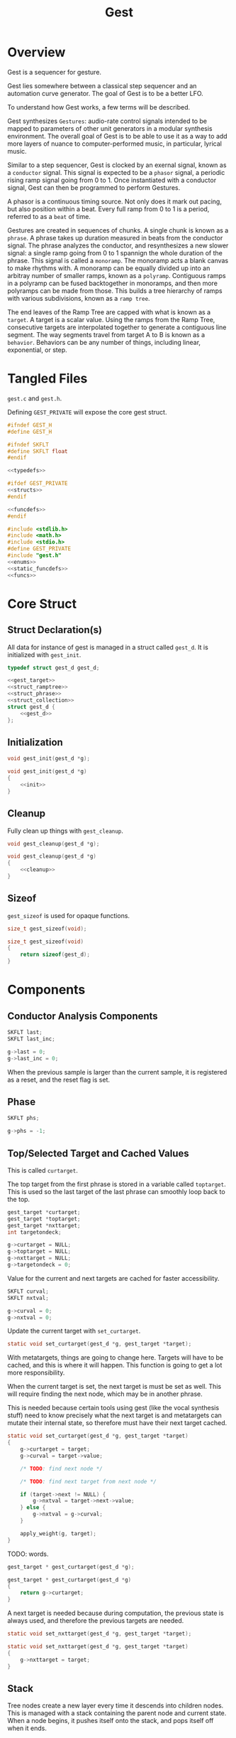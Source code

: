 #+TITLE:Gest
* Overview
Gest is a sequencer for gesture.

Gest lies somewhere between a classical step sequencer and
an automation curve generator. The goal of Gest is to be a
better LFO.

To understand how Gest works, a few terms will be described.

Gest synthesizes =Gestures=: audio-rate control signals
intended to be mapped to parameters of other unit
generators in a modular synthesis environment. The overall
goal of Gest is to be able to use it as a way to add more
layers of nuance to computer-performed music, in
particular, lyrical music.

Similar to a step sequencer, Gest is clocked by an exernal
signal, known as a =conductor= signal. This signal is
expected to be a =phasor= signal, a periodic rising ramp
signal going from 0 to 1. Once instantiated with a
conductor signal, Gest can then be programmed to perform
Gestures.

A phasor is a continuous timing source. Not only does it
mark out pacing, but also position within a beat. Every
full ramp from 0 to 1 is a period, referred to as a =beat=
of time.

Gestures are created in sequences of chunks. A single chunk
is known as a =phrase=. A phrase takes up duration measured
in beats from the conductor signal. The phrase analyzes the
conductor, and resynthesizes a new slower signal: a single
ramp going from 0 to 1 spannign the whole duration of the
phrase. This signal is called a =monoramp=. The monoramp
acts a blank canvas to make rhythms with. A monoramp can be
equally divided up into an arbitray number of smaller
ramps, known as a =polyramp=. Contiguous ramps in a
polyramp can be fused backtogether in monoramps, and then
more polyramps can be made from those. This builds a tree
hierarchy of ramps with various subdivisions, known as a
=ramp tree=.

The end leaves of the Ramp Tree are capped with what is
known as a =target=. A target is a scalar value. Using the
ramps from the Ramp Tree, consecutive targets are
interpolated together to generate a contiguous line
segment. The way segments travel from target A to B is
known as a =behavior=. Behaviors can be any number of
things, including linear, exponential, or step.
* Tangled Files
=gest.c= and =gest.h=.

Defining =GEST_PRIVATE= will expose the core gest struct.

#+NAME: gest.h
#+BEGIN_SRC c :tangle gest.h
#ifndef GEST_H
#define GEST_H

#ifndef SKFLT
#define SKFLT float
#endif

<<typedefs>>

#ifdef GEST_PRIVATE
<<structs>>
#endif

<<funcdefs>>
#endif
#+END_SRC

#+NAME: gest.c
#+BEGIN_SRC c :tangle gest.c
#include <stdlib.h>
#include <math.h>
#include <stdio.h>
#define GEST_PRIVATE
#include "gest.h"
<<enums>>
<<static_funcdefs>>
<<funcs>>
#+END_SRC
* Core Struct
** Struct Declaration(s)
All data for instance of gest is managed in a struct
called =gest_d=. It is initialized with =gest_init=.

#+NAME: typedefs
#+BEGIN_SRC c
typedef struct gest_d gest_d;
#+END_SRC

#+NAME: structs
#+BEGIN_SRC c
<<gest_target>>
<<struct_ramptree>>
<<struct_phrase>>
<<struct_collection>>
struct gest_d {
    <<gest_d>>
};
#+END_SRC
** Initialization
#+NAME: funcdefs
#+BEGIN_SRC c
void gest_init(gest_d *g);
#+END_SRC

#+NAME: funcs
#+BEGIN_SRC c
void gest_init(gest_d *g)
{
    <<init>>
}
#+END_SRC
** Cleanup
Fully clean up things with =gest_cleanup=.

#+NAME: funcdefs
#+BEGIN_SRC c
void gest_cleanup(gest_d *g);
#+END_SRC

#+NAME: funcs
#+BEGIN_SRC c
void gest_cleanup(gest_d *g)
{
    <<cleanup>>
}
#+END_SRC
** Sizeof
=gest_sizeof= is used for opaque functions.

#+NAME: funcdefs
#+BEGIN_SRC c
size_t gest_sizeof(void);
#+END_SRC

#+NAME: funcs
#+BEGIN_SRC c
size_t gest_sizeof(void)
{
    return sizeof(gest_d);
}
#+END_SRC
* Components
** Conductor Analysis Components
#+NAME: gest_d
#+BEGIN_SRC c
SKFLT last;
SKFLT last_inc;
#+END_SRC

#+NAME: init
#+BEGIN_SRC c
g->last = 0;
g->last_inc = 0;
#+END_SRC

When the previous sample is larger
than the current sample, it is registered as a reset, and
the reset flag is set.
** Phase
#+NAME: gest_d
#+BEGIN_SRC c
SKFLT phs;
#+END_SRC

#+NAME: init
#+BEGIN_SRC c
g->phs = -1;
#+END_SRC
** Top/Selected Target and Cached Values
This is called =curtarget=.

The top target from the first phrase is stored
in a variable called =toptarget=. This is used
so the last target of the last phrase can smoothly
loop back to the top.

#+NAME: gest_d
#+BEGIN_SRC c
gest_target *curtarget;
gest_target *toptarget;
gest_target *nxttarget;
int targetondeck;
#+END_SRC

#+NAME: init
#+BEGIN_SRC c
g->curtarget = NULL;
g->toptarget = NULL;
g->nxttarget = NULL;
g->targetondeck = 0;
#+END_SRC

Value for the current and next targets are cached
for faster accessibility.

#+NAME: gest_d
#+BEGIN_SRC c
SKFLT curval;
SKFLT nxtval;
#+END_SRC

#+NAME: init
#+BEGIN_SRC c
g->curval = 0;
g->nxtval = 0;
#+END_SRC

Update the current target with =set_curtarget=.

#+NAME: static_funcdefs
#+BEGIN_SRC c
static void set_curtarget(gest_d *g, gest_target *target);
#+END_SRC

With metatargets, things are going to change here. Targets
will have to be cached, and this is where it will happen.
This function is going to get a lot more responsibility.

When the current target is set, the next target is must be
set as well. This will require finding the next node, which
may be in another phrase.

This is needed because certain tools using gest (like the
vocal synthesis stuff) need to know precisely what the next
target is and metatargets can mutate their internal state,
so therefore must have their next target cached.

#+NAME: funcs
#+BEGIN_SRC c
static void set_curtarget(gest_d *g, gest_target *target)
{
    g->curtarget = target;
    g->curval = target->value;

    /* TODO: find next node */

    /* TODO: find next target from next node */

    if (target->next != NULL) {
        g->nxtval = target->next->value;
    } else {
        g->nxtval = g->curval;
    }

    apply_weight(g, target);
}
#+END_SRC


TODO: words.

#+NAME: funcdefs
#+BEGIN_SRC c
gest_target * gest_curtarget(gest_d *g);
#+END_SRC

#+NAME: funcs
#+BEGIN_SRC c
gest_target * gest_curtarget(gest_d *g)
{
    return g->curtarget;
}
#+END_SRC

A next target is needed because during computation, the
previous state is always used, and therefore
the previous targets are needed.

#+NAME: static_funcdefs
#+BEGIN_SRC c
static void set_nxttarget(gest_d *g, gest_target *target);
#+END_SRC

#+NAME: funcs
#+BEGIN_SRC c
static void set_nxttarget(gest_d *g, gest_target *target)
{
    g->nxttarget = target;
}
#+END_SRC
** Stack
Tree nodes create a new layer every time it descends into
children nodes. This is managed with a stack containing the
parent node and current state. When a node begins, it
pushes itself onto the stack, and pops itself off when it
ends.
** Modifier
The modifier is a value which mainpulates the increment
value calculated from the analyzing the conductor signal.

It is represented as a rational value with a numerator and
denominator, represented as integers.

#+NAME: gest_d
#+BEGIN_SRC c
int num;
int den;
#+END_SRC

#+NAME: init
#+BEGIN_SRC c
g->num = 1;
g->den = 1;
#+END_SRC

Monoramps manipulate
the numerator, increasing the increment value by a factor
and slowing it down. Polyramps manpulate the denominator,
decreasing the increment amount and speeding it up.
** Top/Selected Phrases
Gestures are created in units of phrases, so a few
variable references are stored here.

For starters, the starting phrase is stored in a variable
called =phrase_top=. It is expected that the gesture will
iterate in a (mostly) linear fashion as a linked list.

When populating and computing gest, the currently
selected phrase is stored in a variable called
=phrase_selected=.

#+NAME: gest_d
#+BEGIN_SRC c
gest_phrase *phrase_top;
gest_phrase *phrase_selected;
#+END_SRC

#+NAME: init
#+BEGIN_SRC c
g->phrase_top = NULL;
g->phrase_selected = NULL;
#+END_SRC
** Collection
A local instance of a =gest_collection=, used to allocate
components needed to make gestures.

#+NAME: gest_d
#+BEGIN_SRC c
gest_collection col;
#+END_SRC

#+NAME: init
#+BEGIN_SRC c
collection_init(&g->col);
#+END_SRC

#+NAME: cleanup
#+BEGIN_SRC c
collection_cleanup(&g->col);
#+END_SRC
** Selected Ramp Tree Node
A copy of the currently selected ramp tree node
is stored in a variable called =curnode=.

#+NAME: gest_d
#+BEGIN_SRC c
gest_node *curnode;
#+END_SRC

#+NAME: init
#+BEGIN_SRC c
g->curnode = NULL;
#+END_SRC

select it with =set_curnode=.

#+NAME: static_funcdefs
#+BEGIN_SRC c
static void set_curnode(gest_d *g, gest_node *node);
#+END_SRC

#+NAME: funcs
#+BEGIN_SRC c
static void set_curnode(gest_d *g, gest_node *node)
{
    g->curnode = node;
}
#+END_SRC

The next node is also stored as well. Will be needed moving
forward, in order for things like metatargets to work.

#+NAME: gest_d
#+BEGIN_SRC c
gest_node *nxtnode;
#+END_SRC

#+NAME: init
#+BEGIN_SRC c
g->nxtnode = NULL;
#+END_SRC
** Node Position
Needed for debugging.

#+NAME: gest_d
#+BEGIN_SRC c
int nodepos;
#+END_SRC

#+NAME: init
#+BEGIN_SRC c
g->nodepos = 0;
#+END_SRC
** Global Temporal Inertia and Mass
The global inertia and mass amounts used for
temporal weight.

Targets in Gest can manipulate the external conductor
signal, causing temporal fluctuations. Tempo can be
slowed down or sped up by changing the mass. The
rate at which the changes happen is measured with
inertia.

#+NAME: gest_d
#+BEGIN_SRC c
SKFLT inertia;
SKFLT mass;
#+END_SRC

By default, the mass is set to be regular (0) with
instantaneous inertia (0).

#+NAME: init
#+BEGIN_SRC c
g->inertia = 0;
g->mass = 0;
#+END_SRC

Getters are =gest_mass_get= and =gest_inertia_get=.

#+NAME: funcdefs
#+BEGIN_SRC c
SKFLT gest_mass_get(gest_d *g);
SKFLT gest_inertia_get(gest_d *g);
#+END_SRC

#+NAME: funcs
#+BEGIN_SRC c
SKFLT gest_mass_get(gest_d *g)
{
    return g->mass;
}

SKFLT gest_inertia_get(gest_d *g)
{
    return g->inertia;
}
#+END_SRC
** Position In Time
Used for clock drift compensation.
Measured in beats, and with an accumulator.

#+NAME: gest_d
#+BEGIN_SRC c
int beat;
SKFLT t;
#+END_SRC

#+NAME: init
#+BEGIN_SRC c
g->beat = 0;
g->t = 0;
#+END_SRC
** Please Wait Flag
#+NAME: gest_d
#+BEGIN_SRC c
int please_wait;
#+END_SRC

#+NAME: init
#+BEGIN_SRC c
g->please_wait = 0;
#+END_SRC
** Correction
#+NAME: gest_d
#+BEGIN_SRC c
SKFLT correction;
#+END_SRC

#+NAME: init
#+BEGIN_SRC c
g->correction = 1.0;
#+END_SRC
** User Data
#+NAME: gest_d
#+BEGIN_SRC c
void *ud;
#+END_SRC

#+NAME: init
#+BEGIN_SRC c
g->ud = NULL;
#+END_SRC

#+NAME: funcdefs
#+BEGIN_SRC c
void gest_data_set(gest_d *g, void *ud);
void * gest_data_get(gest_d *g);
#+END_SRC

#+NAME: funcs
#+BEGIN_SRC c
void gest_data_set(gest_d *g, void *ud)
{
    g->ud = ud;
}

void * gest_data_get(gest_d *g)
{
    return g->ud;
}
#+END_SRC
** Previous Output Value
The =prevout= variable caches the output of the
previously computed sample. This is useful for
situations when gest gets paused mid-gesture.

#+NAME: gest_d
#+BEGIN_SRC c
SKFLT prevout;
#+END_SRC

#+NAME: init
#+BEGIN_SRC c
g->prevout = 0;
#+END_SRC
* Core Commands
Some core commands for programming.
** Begin
Begin: begins a phrase. Takes in duration (in beats) as an
argument.

#+NAME: funcdefs
#+BEGIN_SRC c
void gest_begin(gest_d *g, int beats, int div);
#+END_SRC

The begin command creates and initializes a new phrase,
which then gets appended to the last phrase.

The first phrase to get created becomes the beginning
phrase in gest.

#+NAME: funcs
#+BEGIN_SRC c
void gest_begin(gest_d *g, int beats, int div)
{
    gest_phrase *phrase;

    phrase = gest_alloc(g, sizeof(gest_phrase));

    phrase_init(g, phrase, beats, div);

    if (g->phrase_top == NULL) {
        g->phrase_top = phrase;
    }

    if (g->phrase_selected != NULL) {
        g->phrase_selected->next = phrase;
    }

    g->phrase_selected = phrase;
    set_curnode(g, g->phrase_selected->top);
}
#+END_SRC
** End
End: closes out the phrase. If the phrase isn't fully
completed a non-zero value is returned.

#+NAME: funcdefs
#+BEGIN_SRC c
int gest_end(gest_d *g);
#+END_SRC

Error checking is done by examining the top-level polyramp
in the currently selected phrase. A completed phrase will
have every child node capped with a target.

#+NAME: funcs
#+BEGIN_SRC c
int gest_end(gest_d *g)
{
    int count;
    gest_node *top;

    top = g->phrase_selected->top;

    count = node_count(top, NULL);

    if (count != top->modifier) return 1;

    return 0;
}
#+END_SRC
** Polyramp
Polyramp: Takes the current ramp, and divides it up into N
beats.

#+NAME: funcdefs
#+BEGIN_SRC c
int gest_polyramp(gest_d *g, int div);
#+END_SRC

When a new polyramp node is made, it's node becomes
the actively selected node to be populated. If something
goes wrong, an non-zero error value is returned/

#+NAME: funcs
#+BEGIN_SRC c
int gest_polyramp(gest_d *g, int div)
{
    gest_node *n;

    n = mkpolyramp(g, g->curnode, div);

    if (n == NULL) {
        return 1;
    }

    set_curnode(g, n);

    return 0;
}
#+END_SRC
** Monoramp
Monoramp: Produces a monoramp that takes up N beats.

#+NAME: funcdefs
#+BEGIN_SRC c
int gest_monoramp(gest_d *g, int nbeats);
#+END_SRC

#+NAME: funcs
#+BEGIN_SRC c
int gest_monoramp(gest_d *g, int nbeats)
{
    gest_node *n;

    n = mkmonoramp(g, g->curnode, nbeats);

    if (n == NULL) {
        return 1;
    }

    set_curnode(g, n);

    return 0;
}
#+END_SRC
** Addtarget (maybe call this cap?)
Target: Caps the current ramp with a scalar target, as a
floating point value. uses linear behavior by default.

#+NAME: funcdefs
#+BEGIN_SRC c
int gest_addtarget(gest_d *g, SKFLT val);
#+END_SRC

#+NAME: funcs
#+BEGIN_SRC c
int gest_addtarget(gest_d *g, SKFLT val)
{
    gest_target *t;

    t = mktarget(g);

    if (t == NULL) {
        return 1;
    }

    if (g->toptarget == NULL) {
        g->toptarget = t;
    }

    if (g->curtarget != NULL) {
        g->curtarget->next = t;
    }

    g->curtarget = t;
    t->value = val;
    gest_behavior_linear(g);

    return 0;
}
#+END_SRC
** Finish
The finish command =gest_finish= completes population
and initializes gest to start at the top.

#+NAME: funcdefs
#+BEGIN_SRC c
void gest_finish(gest_d *g);
#+END_SRC

#+NAME: funcs
#+BEGIN_SRC c
void gest_finish(gest_d *g)
{
    gest_node *top;

    g->den = 1;
    g->num = 1;

    g->phrase_selected = g->phrase_top;

    top = dive_to_target(g, g->phrase_top->top);

    set_curnode(g, top);
    set_curtarget(g, node_target(top));
}
#+END_SRC
** Loopit
The command =gest_loopit= will loop the current phrase back
to the beginning phrase.

#+NAME: funcdefs
#+BEGIN_SRC c
void gest_loopit(gest_d *g);
#+END_SRC

#+NAME: funcs
#+BEGIN_SRC c
void gest_loopit(gest_d *g)
{
    g->curtarget->next = g->toptarget;
    g->phrase_selected->next = g->phrase_top;
}
#+END_SRC
* Behavior Commands
Behaviors are the means by which one target gets to thep
next target.
** Linear
Linear: converts the last target to use linear behavior.

#+NAME: funcdefs
#+BEGIN_SRC c
void gest_behavior_linear(gest_d *g);
#+END_SRC

#+NAME: funcs
#+BEGIN_SRC c
static SKFLT linear(gest_d *g, SKFLT a, void *ud)
{
    return a;
}

void gest_behavior_linear(gest_d *g)
{
    g->curtarget->tick = linear;
}
#+END_SRC
** Step
Step: converts the last target to be a step (no line, just
the value).

#+NAME: funcdefs
#+BEGIN_SRC c
void gest_behavior_step(gest_d *g);
#+END_SRC

#+NAME: funcs
#+BEGIN_SRC c
static SKFLT step(gest_d *g, SKFLT a, void *ud)
{
    return 0;
}

void gest_behavior_step(gest_d *g)
{
    g->curtarget->tick = step;
}
#+END_SRC
** Gliss
=Gliss= is a behavior intended
gestures that are pitches mimicking glissando.
It works by cutting the incoming ramp in half. The
first half is 0, and the second half gets
normalized to be 0-1 with a cubic slope. This
then gets interpolated between the x and y target
values.
*** Regular Gliss
#+NAME: funcdefs
#+BEGIN_SRC c
void gest_behavior_gliss(gest_d *g);
#+END_SRC

#+NAME: funcs
#+BEGIN_SRC c
static SKFLT gliss(gest_d *g, SKFLT a, void *ud)
{
    if (a < 0.5) {
        a = 0;
    } else {
        a -= 0.5;
        if (a < 0) a = 0;
        a *= 2;
        a = a * a * a;
    }

    return a;
}

void gest_behavior_gliss(gest_d *g)
{
    g->curtarget->tick = gliss;
}
#+END_SRC
*** Small Gliss
=smallgliss= does this, but smaller scale. Best for
instruments that want the minimal amount of smoothing
done to preserve a step-sequenced sound.

#+NAME: funcdefs
#+BEGIN_SRC c
void gest_behavior_smallgliss(gest_d *g);
#+END_SRC

#+NAME: funcs
#+BEGIN_SRC c
static SKFLT smallgliss(gest_d *g, SKFLT a, void *ud)
{
    if (a < 0.97) {
        a = 0;
    } else {
        a -= 0.97;
        if (a < 0) a = 0;
        a /= 0.03;
        a = a * a * a;
    }
    return a;
}

void gest_behavior_smallgliss(gest_d *g)
{
    g->curtarget->tick = smallgliss;
}
#+END_SRC
*** Medium Gliss
Ideally tuned for voice.

#+NAME: funcdefs
#+BEGIN_SRC c
void gest_behavior_mediumgliss(gest_d *g);
#+END_SRC

#+NAME: funcs
#+BEGIN_SRC c
static SKFLT mediumgliss(gest_d *g, SKFLT a, void *ud)
{
    if (a < 0.75) {
        a = 0;
    } else {
        a -= 0.75;
        if (a < 0) a = 0;
        a /= 0.25;
        a = a * a * a;
    }
    return a;
}

void gest_behavior_mediumgliss(gest_d *g)
{
    g->curtarget->tick = mediumgliss;
}
#+END_SRC
** Exponential
Exponential: converts the last target to use exponential
behavior with slope =slope=.

#+NAME: funcdefs
#+BEGIN_SRC c
void gest_behavior_exponential(gest_d *g, SKFLT slope);
#+END_SRC

#+NAME: funcdefs
#+BEGIN_SRC c
void gest_behavior_step(gest_d *g);
#+END_SRC

#+NAME: funcs
#+BEGIN_SRC c
static SKFLT exponential(gest_d *g, SKFLT a, void *ud)
{
    SKFLT *s;

    s = ud;

    return (1.0 - exp(a * (*s))) / (1 - exp(*s));
}

void gest_behavior_exponential(gest_d *g, SKFLT slope)
{
    SKFLT *s;
    g->curtarget->tick = exponential;
    g->curtarget->aux = gest_alloc(g, sizeof(SKFLT));
    s = (SKFLT *)g->curtarget->aux;
    *s = slope;
}
#+END_SRC
** Bezier
Applies a quadratic Bezier line segment between to two
targets. Bezier takes in two control values that are
control targets.

#+NAME: funcdefs
#+BEGIN_SRC c
void gest_behavior_bezier(gest_d *g, SKFLT cx, SKFLT cy);
#+END_SRC

Explanation for how this works is already done in
the sndkit Bezier algorithm where this is
code is based, so it's worth checking
that out for the mathematical derivation.

#+NAME: funcs
#+BEGIN_SRC c
struct bezier_data {
    SKFLT cx;
    SKFLT cy;
};

/* https://pbat.ch/sndkit/bezier/ */

static SKFLT quadratic_equation(SKFLT a, SKFLT b, SKFLT c)
{
    SKFLT det; /* determinant */

    det = b*b - 4*a*c;

    if (det >= 0) {
        return ((-b + sqrt(det))/(2.0*a));
    } else {
        return 0;
    }
}

static SKFLT find_t(SKFLT x0, SKFLT x1, SKFLT x2, SKFLT x)
{
    SKFLT a, b, c;

    a = (x0 - 2.0 * x1 + x2);
    b = 2.0 * (-x0 + x1);
    c = x0 - x;

    if (a) {
        return quadratic_equation(a, b, c);
    } else {
        return (x - x0) / b;
    }
}

static SKFLT bezier_curve(SKFLT xpos, SKFLT cx, SKFLT cy)
{
    SKFLT x[3];
    SKFLT y[3];
    SKFLT t;
    SKFLT val;

    x[0] = 0;
    x[1] = cx;
    x[2] = 1;

    y[0] = 0;
    y[1] = cy;
    y[2] = 1;

    t = find_t(x[0], x[1], x[2], xpos);

    val = (1.0-t)*(1.0-t)*y[0] + 2.0*(1 - t)*t*y[1] + t*t*y[2];
    return val;
}

static SKFLT bezier(gest_d *g, SKFLT a, void *ud)
{

    struct bezier_data *bd;
    bd = ud;
    return bezier_curve(a, bd->cx, bd->cy);
}

void gest_behavior_bezier(gest_d *g, SKFLT cx, SKFLT cy)
{
    struct bezier_data *bd;
    g->curtarget->tick = bezier;
    g->curtarget->aux = gest_alloc(g, sizeof(struct bezier_data));
    bd = (struct bezier_data *)g->curtarget->aux;
    bd->cx = cx;
    bd->cy = cy;
}
#+END_SRC
* Temporal Weight Commands
** mass
=gest_mass= the global mass to an absolute value.
Should be in range -120 to 120. 120 is a number chosen
for it's divisibility properties.

#+NAME: funcdefs
#+BEGIN_SRC c
void gest_mass(gest_d *g, SKFLT mass);
#+END_SRC

#+NAME: funcs
#+BEGIN_SRC c
void gest_mass(gest_d *g, SKFLT mass)
{
    gest_target *t;

    t = g->curtarget;

    t->mass = mass;
    t->mass_mode = WEIGHT_ABSOLUTE;
}
#+END_SRC
** inertia
=gest_inertia= sets the inertia to be a absolute value.

#+NAME: funcdefs
#+BEGIN_SRC c
void gest_inertia(gest_d *g, SKFLT inertia);
#+END_SRC

#+NAME: funcs
#+BEGIN_SRC c
void gest_inertia(gest_d *g, SKFLT inertia)
{
    gest_target *t;

    t = g->curtarget;

    t->inertia = inertia;
    t->inertia_mode = WEIGHT_ABSOLUTE;
}
#+END_SRC
** TODO shrink/grow
=gest_shrink= and =gest_grow= cause the mass to shrink
and grow by a percentage value.
** TODO speedup/slowdown
=gest_speedup= and =gest_slowdown= cause the inertia
to grow or shrink by a certain amount.
* Phrases
A gesture is built of out of chunks known as as a =phrase=.
Phrases convert an incoming conductor signal into a single
monoramp, and then divide that monoramp into a polyramp.
** Struct Declaration
#+NAME: typedefs
#+BEGIN_SRC c
typedef struct gest_phrase gest_phrase;
#+END_SRC

#+NAME: struct_phrase
#+BEGIN_SRC c
struct gest_phrase {
    gest_node *top;
    SKFLT mod;
    int beats;
    gest_phrase *next;
};
#+END_SRC

The phrase forms the top of a Ramp Tree that gets populated.

When a phrase is over, it points to the next phrase. If
there is no phrase, it loops back to itself.
** Initialization
A phrase gets initialized with =phrase_init=. The duration
of the phrase, measured in beats, is supplied.

#+NAME: static_funcdefs
#+BEGIN_SRC c
static void phrase_init(gest_d *g,
                        gest_phrase *phrase,
                        int beats,
                        int div);
#+END_SRC

#+NAME: funcs
#+BEGIN_SRC c
static void phrase_init(gest_d *g,
                        gest_phrase *phrase,
                        int beats,
                        int div)
{
    phrase->mod = 1.0 / beats;
    phrase->beats = beats;
    phrase->next = NULL;
    phrase->top = mkpolyramp(g, NULL, div);
}
#+END_SRC
* Ramp Tree
** The Ramp Tree Struct
*** Declaration
#+NAME: typedefs
#+BEGIN_SRC c
typedef struct gest_node gest_node;
#+END_SRC

#+NAME: struct_ramptree
#+BEGIN_SRC c
struct gest_node {
    <<gest_node>>
};
#+END_SRC

The Ramp Tree is a hierarchical tree data structure.
Nodes on the tree are contained in a struct known as
a =gest_node=. It is initialized with =gest_node_init=.

#+NAME: static_funcdefs
#+BEGIN_SRC c
static void gest_node_init(gest_node *n);
#+END_SRC

#+NAME: funcs
#+BEGIN_SRC c
static void gest_node_init(gest_node *n)
{
    <<gest_node_init>>
}
#+END_SRC
*** Node Type (type)
The node =type= indicates whether or not is a =polyramp= or
a =monoramp=. By default, it is a null node.

#+NAME: gest_node
#+BEGIN_SRC c
int type;
#+END_SRC

#+NAME: gest_node_init
#+BEGIN_SRC c
n->type = NODE_NOTHING;
#+END_SRC

#+NAME: enums
#+BEGIN_SRC c
enum  {
    NODE_NOTHING,
    NODE_POLYRAMP,
    NODE_MONORAMP
};
#+END_SRC
*** Modifier (modifier)
The =modifier= is a integer amount used to rescale the
incoming ramp signal.

#+NAME: gest_node
#+BEGIN_SRC c
int modifier;
#+END_SRC

#+NAME: gest_node_init
#+BEGIN_SRC c
n->modifier = NODE_NOTHING;
#+END_SRC
*** Number of Children (nchildren)
The number of children a node has is stored by a variable
=nchildren=. The children nodes are stored in =children=
as a linked list, using the =next= entry.

#+NAME: gest_node
#+BEGIN_SRC c
int nchildren;
#+END_SRC

#+NAME: gest_node_init
#+BEGIN_SRC c
n->nchildren = 0;
#+END_SRC
*** Children Nodes
The actual children of a particular node is contained
in a linked list (using the node itself as an entry point).
The node only stores the head of the list.

#+NAME: gest_node
#+BEGIN_SRC c
gest_node *children;
#+END_SRC

#+NAME: gest_node_init
#+BEGIN_SRC c
n->children = NULL;
#+END_SRC
*** Node Target Value (target)
Every node can carry a =target=, though only leaves of
the tree can have targets. This value is otherwise left
empty.

#+NAME: gest_node
#+BEGIN_SRC c
gest_target *target;
#+END_SRC

#+NAME: gest_node_init
#+BEGIN_SRC c
n->target = NULL;
#+END_SRC
*** Next Node in List (next)
Contiguous nodes that are children to a parent node are
linked together in a linked list, with each node
pointing to the next with a variable called =next=.

#+NAME: gest_node
#+BEGIN_SRC c
gest_node *next;
#+END_SRC

#+NAME: gest_node_init
#+BEGIN_SRC c
n->next = NULL;
#+END_SRC
*** Parent Node (parent)
A pointer to the parent node is a way for nodes
to keep track of position while traversing or
populating the tree.

#+NAME: gest_node
#+BEGIN_SRC c
gest_node *parent;
#+END_SRC

#+NAME: gest_node_init
#+BEGIN_SRC c
n->parent = NULL;
#+END_SRC
*** Node ID
used for debugging.
#+NAME: gest_node
#+BEGIN_SRC c
int id;
#+END_SRC

#+NAME: gest_node_init
#+BEGIN_SRC c
n->id = -1;
#+END_SRC
** Global Modifier Manipulation
The Ramp Tree manipulates the
underlying rephasor signal by manipulating the incrementor
value through multiplication or division.

Iteration through a node works slightly differently
depending on if it is a monoramp or a polyramp. A monoramp
keeps track of time from the input signal before finishing.
A polyramp keeps track of time using it's own synthesized
signal. Polyramps iterate through their children nodes,
which can recrusively call more monoramps and polyramps.

Every sample, the Tree Ramp moves forward in time and
computes a value. This value is fed into the current target
callback.

Nodes in the ramptree count. So, I guess some kind of
counter? We will use a counter and a limit, that way the
node can be reset multiple times. Every node updates it's
counter when it detects a reset.
** Populating a tree with nodes
The general concept populating a tree is that nodes are
created, then more nodes are created that become children
of the previous nodes. Population of a tree works from left
to right.

Creating a node is not only allocating a node, but also
appending it to be a child of the parent node. This
means all nodes need to have their parent present.

Linking the new node to the parent node is a matter of
appending to the end of the =children= list.
*** Creating a new polyramp node
A polyramp node is a node that takes one monoramp and
subdivides it into a fixed number of ramps. Each of
those ramps can be a potential child node.

#+NAME: static_funcdefs
#+BEGIN_SRC c
static gest_node * mkpolyramp(gest_d *g,
                              gest_node *parent,
                              int div);
#+END_SRC

The new node is linked to the parent node by appending it
to the end of the child list. Before this happens, a quick
check is done to make sure the parent node isn't already
full.

#+NAME: funcs
#+BEGIN_SRC c
static gest_node * mkpolyramp(gest_d *g,
                              gest_node *parent,
                              int div)
{
    gest_node *n, *last;
    int total;

    /* check to see if parent node is full */

    total = 0;
    last = NULL;

    if (parent != NULL) {
        total = node_count(parent, &last);
        if (total >= parent->modifier) {
            return NULL;
        }
    }

    n = gest_alloc(g, sizeof(gest_node));
    gest_node_init(n);
    n->type = NODE_POLYRAMP;
    n->modifier = div;
    n->parent = parent;
    n->id = g->nodepos;
    g->nodepos++;

    if (parent != NULL) {
        append_node(parent, n, last);
    }

    if (parent == NULL) {
        n->parent = n;
    }

    return n;
}
#+END_SRC
*** Creating a new monoramp node
A monoramp node takes a contiguous set of children from
a polyramp node and merges them together into one ramp.
A monoramp can have only one potential child node.

The monoramp takes in the number of input ramp periods
it will span. It will verify there is enough room in the
parent node before creating.

#+NAME: static_funcdefs
#+BEGIN_SRC c
static gest_node * mkmonoramp(gest_d *g,
                              gest_node *parent,
                              int ninputs);
#+END_SRC

Similar to =mkpolyramp=, the parent node is checked for
room.

#+NAME: funcs
#+BEGIN_SRC c
static gest_node * mkmonoramp(gest_d *g,
                              gest_node *parent,
                              int ninputs)
{
    gest_node *n, *last;
    int total;

    last = NULL;

    if (parent != NULL) {
        total = node_count(parent, &last);
        total += ninputs;
        if (total > parent->modifier) return NULL;
    }

    n = gest_alloc(g, sizeof(gest_node));
    gest_node_init(n);
    n->type = NODE_MONORAMP;
    n->modifier = ninputs;
    n->parent = parent;
    n->id = g->nodepos;
    g->nodepos++;

    if (parent != NULL) {
        append_node(parent, n, last);
    }

    return n;
}
#+END_SRC
** Some Ramp Tree Functions
*** Node Count
=node_count= counts the number of children in a node.

#+NAME: static_funcdefs
#+BEGIN_SRC c
static int node_count(gest_node *node, gest_node **last);
#+END_SRC

#+NAME: funcs
#+BEGIN_SRC c
static int node_count(gest_node *node, gest_node **last)
{
    int total;
    int i;
    gest_node *child;

    total = 0;

    if (node == NULL) {
        return -1;
    }

    child = node->children;

    for (i = 0; i < node->nchildren; i++) {
        if (child->type == NODE_MONORAMP) {
            /* monoramps eat up M ramps */
            total += child->modifier;
        } else if (child->type == NODE_POLYRAMP) {
            /* polyramps always occupy one ramp */
            total++;
        }

        if (last != NULL && i == node->nchildren - 1) {
            *last = child;
        }

        child = child->next;
    }

    return total;
}
#+END_SRC
*** Append Node to Parent
Append a node to a parent node with =append_node=.

#+NAME: static_funcdefs
#+BEGIN_SRC c
static void append_node(gest_node *parent,
                        gest_node *node,
                        gest_node *last);
#+END_SRC

#+NAME: funcs
#+BEGIN_SRC c
static void append_node(gest_node *parent,
                        gest_node *node,
                        gest_node *last)
{
    if (last == NULL) {
        parent->children = node;
    } else {
        last->next = node;
    }

    parent->nchildren++;
}
#+END_SRC
*** Dive To Target
Dive into node tree until next target is found.

#+NAME: static_funcdefs
#+BEGIN_SRC c
static gest_node * dive_to_target(gest_d *g,
                                  gest_node *node);
#+END_SRC

A special edge case is handled when target node is
a monoramp with a modifier greater than 1. It will
be explicitely applied before being returned.
The correspdoning reverting happens in =mktarget=
before the next target is set.

#+NAME: funcs
#+BEGIN_SRC c
static gest_node * dive_to_target(gest_d *g,
                                  gest_node *node)
{
    if (node->target != NULL) {
        apply_modifier(g, node);
        return node;
    }


    while (node->target == NULL) {
        apply_modifier(g, node);

        /* go to left-most child */
        node = node->children;
        if (node == NULL) break;
    }

    if (node->type == NODE_MONORAMP && node->modifier > 1) {
        apply_modifier(g, node);
    }

    return node;
}
#+END_SRC
*** Revert/Apply Modifiers
#+NAME: static_funcdefs
#+BEGIN_SRC c
static void revert_modifier(gest_d *g, gest_node *node);
static void apply_modifier(gest_d *g, gest_node *node);
#+END_SRC

#+NAME: funcs
#+BEGIN_SRC c
static void revert_modifier(gest_d *g, gest_node *node)
{
    if (node->type == NODE_POLYRAMP) {
        g->num /= node->modifier;
    } else if (node->type == NODE_MONORAMP) {
        g->den /= node->modifier;
    }
}
#+END_SRC

#+NAME: funcs
#+BEGIN_SRC c
static void apply_modifier(gest_d *g, gest_node *node)
{
    if (node->type == NODE_POLYRAMP) {
        g->num *= node->modifier;
    } else if (node->type == NODE_MONORAMP) {
        g->den *= node->modifier;
    }
}
#+END_SRC
** Target Getter
The function =node_target= is used to get
the target associated with a node. This layer
of abstraction is needed for metatargets.

#+NAME: static_funcdefs
#+BEGIN_SRC c
static gest_target *node_target(gest_node *node);
#+END_SRC

#+NAME: funcs
#+BEGIN_SRC c
static gest_target *node_target(gest_node *node)
{
    gest_target *t;

    t = node->target;

    if (node->target != NULL && node->target->get != NULL) {
        t = node->target->get(node, node->target);
    }

    return t;
}
#+END_SRC
* Stepping Through The Ramp Tree
A big part of gest involves stepping through a ramp tree.
A ramp tree produces a set of normalized ramp values
from 0 to 1, whose period lengths are proportional
to the external conductor signal. These values
can then be used to interpolate between targets.

The ramp tree value is computed with =ramptree_step=.

#+NAME: static_funcdefs
#+BEGIN_SRC c
static SKFLT ramptree_step(gest_d *g, SKFLT inc, int reset);
#+END_SRC

#+NAME: funcs
#+BEGIN_SRC c
static SKFLT ramptree_step(gest_d *g, SKFLT inc, int reset)
{
    SKFLT out;
    SKFLT phs;

    out = 0;

    phs = g->phs;

    if (g->phrase_selected == NULL) return phs;

    <<beat_checkin>>

    inc *= g->phrase_selected->mod * g->correction;

    <<set_the_output>>
    <<update_targets>>
    <<update_phase>>
    <<check_and_update>>

    g->phs = phs;
    g->t += inc;

    return out;
}
#+END_SRC
** Beat Check-in
In order to combat clock drift, a phrase "checks in" every
time conductor signal resets, which is an indicator of the
new beat. Every time a new beat occurs, the status of the
phrase is figured out, and handled accordingly.

Clock drift naturally occurs within Gest because it
resynthesizes a new timing signal based on the external
conductor signal. Left unchecked, Gestures will eventually
fall out of time with the conductor due to the fact that
they are marching to the beat of their own drum.

The coarse way that clock drift is managed is by keeping
drift localized within the phrase. A phrase is allocated
to be a fixed number of beats. When the conductor goes
on to the next beat, the current phrase, wherever it may
be in its performance, is discarded, and the clock drift
debt is reset.

Gestures are a game of constant imprecision. Their timing
can either be late or early, but never quite on time.
Early gestures occur when a
phrase finishes before the conductor. When this happens, it
is told to wait, returning 1 until the first downbeat of the
next phrase. Late
phrases don't quite make it to the end of their gesture.
When this happens, the phrase bails and jumps to the next
one. The hope is that they are close enough to prevent an
audible glitch.

During the check-in, the ideal position, obtained from
the beat counter and known as the =goal=,
can be compared with the actual position =t=. These two
values can be used to create a course correction factor,
which allows the gesture to slow down or speed up to more
closely match the conductor signal.

#+NAME: beat_checkin
#+BEGIN_SRC c
if (reset) {
    int limit;
    SKFLT goal;

    limit = g->phrase_selected->beats;
    g->beat++;
    goal = (SKFLT) g->beat / limit;

    if (g->t > 0) g->correction = goal / g->t;

    if (g->beat >= limit) {
        gest_node *next;

        g->phrase_selected = g->phrase_selected->next;

        g->beat = 0;
        g->t = 0;
        g->phs = 0;
        g->please_wait = 0;
        g->correction = 1.0;

        if (g->phrase_selected == NULL) {
            return phs;
        }

        next = g->phrase_selected->top;
        /* reset modifier */
        g->num = 1;
        g->den = 1;
        next = dive_to_target(g, next);
        set_nxttarget(g, node_target(next));
        g->targetondeck = 1;
        set_curnode(g, next);
        return phs;
    }
} else if (g->please_wait) {
    return 1.0;
}
#+END_SRC
** Setting the Output
The point of this function is to update the overall state of
the ramp trees in gest and return a corresponding ramp
value.

The returned value is the computation done on the previous
call to =ramptree_step=.

#+NAME: set_the_output
#+BEGIN_SRC c
out = g->phs;
#+END_SRC
** Updating Targets
If any targets were slotted to be updated in the previous
call, update them now, then clear the flag.

#+NAME: update_targets
#+BEGIN_SRC c
if (g->targetondeck) {
    g->targetondeck = 0;
    set_curtarget(g, g->nxttarget);
    g->nxttarget = NULL;
}
#+END_SRC
** Updating the phase using modifier and friends
To begin, the modifier amount is calculated.

The modifier and increment amount are used together to
update the existing phase.

#+NAME: update_phase
#+BEGIN_SRC c
{
SKFLT i;
i = inc * ((SKFLT)g->num / g->den);
phs += i;
}
#+END_SRC

The phase is then checked to see if it has exceeded 1.
If it has, a change in nodes is required.

#+NAME: check_and_update
#+BEGIN_SRC c
if (phs > 1.0) {
    <<find_next_node>>
    <<wraparound>>
}
#+END_SRC
** Finding the Next Node
When the ramp reaches the end, it is time to find the next
node with a target. It does this by traversing the Ramp
Tree based on the position the current node is in.

Traversal starts large and gets smaller.

To begin, check and see if the next node happens to be in
the next phrase. That would mean the currently selected
node is the right-most node (no nodes after it)
in the top of the tree. If this is true, it is time to
*wait* for the next phrase on the next down beat. If the
next phrase is being found here, it has arrived a tad too
early (which is actually better than being a
tad too late, as it turns out. It's one or the other here).

If it's not the top of the tree, there is a general check
to see if the current node is the right-most node relative
to the position in the tree. If so, the node reverts the
global modification it did, and goes up one level to the
parent node to check the next node there.

Finally, the next node is found, and the program recursively
dives into it to find the next target, applying modifiers
along the way. Before that happens, the current node *may*
need to revert the global modifier if it is a monoramp
with a modifier greater than 1.

If the next node happens to be a monoramp with a modifier
greater than 1, it will also apply modifications. But should
be handled inside of =dive_to_target=. If the node is already
a target with a monoramp >1, this gets applied here as a
special exception.

---

Things are going to change here! Moving forward, Gest will
already have found the next phrase and next target by the
time it has reached here. Instead what will happen is
that gest will get a signal (targetondeck) to swap to the
next target, and the next node on deck will be updated to
be the current node.

This may also turn into a function, rather than a block
inside another function.

#+NAME: static_funcdefs
#+BEGIN_SRC c
static gest_node* find_next_node(gest_d *g, gest_node *top);
#+END_SRC

The function =find_next_node= will search for the next
node in the ramp tree, manipulating global state as it
searches.

The =top= is typically the currently selected node.

#+NAME: funcs
#+BEGIN_SRC c
static gest_node* find_next_node(gest_d *g, gest_node *top)
{
    gest_node *next;
    gest_node *last_reverted;

    next = NULL;
    last_reverted = NULL;
    while (next == NULL) {
        if (top == g->phrase_selected->top) {
            /* are we at the end */
            /* if so, go to next phrase */
            if (top->next == NULL) {
                /* wait for the downbeat of the next phrase */
                g->please_wait = 1;
                break;
            } else {
                /* go to next child in top polyramp node */
                next = top->next;

                if (next->target == NULL) {
                    next = dive_to_target(g, next);
                }
            }
        } else if (top->next == NULL) {
            revert_modifier(g, top->parent);
            last_reverted = top->parent;
            top = top->parent;
        } else {
            next = top->next;

            /* if top is a monoramp >1, revert it */

            if (top != last_reverted) {
                if (top->type == NODE_MONORAMP && top->modifier > 1) {
                    /* revert the monoramp */
                    revert_modifier(g, top);
                }
            }

            /* dive_to_target applies modifiers */
            /* continguous nodes on the same level don't have these */
            if (next->target == NULL) {
                next = dive_to_target(g, next);
            } else if (next->type == NODE_MONORAMP && next->modifier > 1) {
                /* next node is on same level but is monoramp */
                apply_modifier(g, next);
            }

        }
    }

    return next;
}
#+END_SRC

#+NAME: find_next_node
#+BEGIN_SRC c
#if 0
gest_node *next;
gest_node *top;
gest_node *last_reverted;

next = NULL;
last_reverted = NULL;

/* maybe there needs to be a curchild? */
/* or, maybe the top gets derived from the parent node */
top = g->curnode;
while (next == NULL) {
    if (top == g->phrase_selected->top) {
        /* are we at the end */
        /* if so, go to next phrase */
        if (top->next == NULL) {
            /* wait for the downbeat of the next phrase */
            g->please_wait = 1;
            break;
        } else {
            /* go to next child in top polyramp node */
            next = top->next;

            if (next->target == NULL) {
                next = dive_to_target(g, next);
            }

            g->nxtnode = next;
            set_nxttarget(g, node_target(next));
            g->targetondeck = 1;
        }
    } else if (top->next == NULL) {
        revert_modifier(g, top->parent);
        last_reverted = top->parent;
        top = top->parent;
    } else {
        next = top->next;

        /* if top is a monoramp >1, revert it */

        if (top != last_reverted) {
            if (top->type == NODE_MONORAMP && top->modifier > 1) {
                /* revert the monoramp */
                revert_modifier(g, top);
            }
        }

        /* dive_to_target applies modifiers */
        /* continguous nodes on the same level don't have these */
        if (next->target == NULL) {
            next = dive_to_target(g, next);
        } else if (next->type == NODE_MONORAMP && next->modifier > 1) {
            /* next node is on same level but is monoramp */
            apply_modifier(g, next);
        }


        g->nxtnode = next;
        set_nxttarget(g, node_target(next));
        g->targetondeck = 1;
    }
}
#endif

g->nxtnode = find_next_node(g, g->curnode);
if (g->nxtnode != NULL) {
    set_nxttarget(g, node_target(g->nxtnode));
    g->targetondeck = 1;
}

set_curnode(g, g->nxtnode);
#+END_SRC

A phrase is considered over when it reaches the end of the
top-level polyramp. At this point, the next phrase is found
and set to be the beginning of that node.

All ramps begin exactly at 0. When wraparound happens,
the roundoff error is stored in the error variable.

#+NAME: wraparound
#+BEGIN_SRC c
while (phs > 1) phs--;
phs = 0;
#+END_SRC
** Handling Roundoff Error in Phrases
Roundoff error is a natural part of working with floating
point, and difficult to avoid entirely. Roundoff error
in this context leads to temporal drift in the timing
signal. Unchecked, this will eventually lead to phrases
being completly out of step with the rest of the music
surrounding it.

Chunking gestures into phrases helps thwart some of the
major drift buildup that can occur over time. Phrases
ensure that any drift is localized, which, if the phrases
are small enough, should be quite negligible for most
musical purposes.

The Ramp Tree in a phrase applies many manipulations to a
phasor signal, and this can cause phrases to either finish
too quickly or too slowly. If choosing one or the other,
finishing too quickly is always the preference.

If a phrase ends before the conductor does, it is told to
wait. While waiting, it will only return 1 without updating
any state. When the conductor finally does catch up, the
phrase will be granted permission to move on to the next
phrase.

Every time the phasor in a conductor signal resets (wraps
back), it registered as a new beat. This beat gives gest
an opportunity to "check in" with itself. Is it going ahead
of schedule? Behind? And then, try to make the appropriate
corrections.

The progress of a phrase is kept inside of a monoramp that
spans the duration of the phrase, and the beat position is
kept track of as a sort of counter. A new beat indicates the
ideal time position, which can be compared against the the
actual position in the progress monoramp.

Dividing the ideal position and actual position gives us
a correction factor that slightly speeds up or slows down
the phasor within the beat. If the ideal is a bit farther
along, the correction factor will be a value greater than 1
that runs to catch up. If the ideal is a bit behind, the
factor will be less than 1, and will hold things back until
the next beat.

With any luck, the phrase will end just slightly before
the conductor, allowing it to wait for the next signal.
This happens when the monoramp exceeds 1 and/or the ramp
tree hits the end of the phrase. At any rate, a flag is set.

There can also be cases where the phrase is too slow.
Hopefully, it is fast enough to be wrapping up the last
target in the ramp tree. This is detected when a beat
happens that is past the duration of the phrase. When
this happens, the phrase is reset early, and caution
is scattered to the wind. It's not an ideal situation, as
this has the potential to create an audible glitch in the
gesture.
* Memory Collections
Memory-allocated things are managed in a data type known
as a =collection=. Data allocated in a collection can be
then used on things like targets, ramp trees, phrases, and
extra things needed by behaviors.
** Struct Declarations
#+NAME: typedefs
#+BEGIN_SRC c
typedef struct gest_collection gest_collection;
#+END_SRC

A collection is a linked list of generic pointers.

#+NAME: struct_collection
#+BEGIN_SRC c
<<struct_collection_entry>>
struct gest_collection {
    struct gest_entry *tail;
    int nitems;
};
#+END_SRC

A linked list entry contains a generic pointer
and an optional destructor callback that can free
any additional memory allocated and bound to the
pointer by the user.

#+NAME: struct_collection_entry
#+BEGIN_SRC c
struct gest_entry {
    void *ptr;
    void (*free)(void *);
    struct gest_entry *prev;
};
#+END_SRC
** Initialization
The collection is initialized with =collection_init=.

#+NAME: static_funcdefs
#+BEGIN_SRC c
static void collection_init(gest_collection *col);
#+END_SRC

#+NAME: funcs
#+BEGIN_SRC c
static void collection_init(gest_collection *col)
{
    col->tail = NULL;
    col->nitems = 0;
}
#+END_SRC
** Allocating Memory
Anytime Gest needs to allocate memory, the gesture
system uses an instance of the allocator.
*** Allocation with Destructor Callback
The core function for memory allocation is
=collection_alloc_dtor=. In addition to providing the size,
an a user-defined destructor callback function. Note that
the allocated memory here is already being managed, and that
this is only used for any additional memory allocated inside
of it.

#+NAME: static_funcdefs
#+BEGIN_SRC c
static void * collection_alloc_dtor(gest_collection *col,
                                    size_t sz,
                                    void (*free)(void*));
#+END_SRC

#+NAME: funcs
#+BEGIN_SRC c
static void * collection_alloc_dtor(gest_collection *col,
                                    size_t sz,
                                    void (*free)(void*))
{
    struct gest_entry *ent;

    ent = malloc(sizeof(struct gest_entry));

    ent->ptr = calloc(1, sz);
    ent->free = free;

    ent->prev = col->tail;
    col->tail = ent;
    col->nitems++;

    return ent->ptr;
}
#+END_SRC
*** Memory allocation only
Much of the time the destructor is not needed, so a more
convenient =collection_alloc= function is provided.

#+NAME: static_funcdefs
#+BEGIN_SRC c
static void * collection_alloc(gest_collection *col, size_t sz);
#+END_SRC

Creates a new entry, allocates a void pointer, appends the
entry to the list, then returns the pointer.

#+NAME: funcs
#+BEGIN_SRC c
static void * collection_alloc(gest_collection *col, size_t sz)
{
    return collection_alloc_dtor(col, sz, NULL);
}
#+END_SRC
*** Gesture Allocator Helper functions
The static function =gest_alloc= is a helper function
which mostly exists to make code look cleaner.

#+NAME: static_funcdefs
#+BEGIN_SRC c
static void * gest_alloc(gest_d *gest, size_t sz);
#+END_SRC

#+NAME: funcs
#+BEGIN_SRC c
static void * gest_alloc(gest_d *gest, size_t sz)
{
    return collection_alloc(&gest->col, sz);
}
#+END_SRC

** Freeing The Collection
All previously allocated memory in Gest can be freed with
the function =collection_cleanup=.

#+NAME: static_funcdefs
#+BEGIN_SRC c
static void collection_cleanup(gest_collection *col);
#+END_SRC

Iterate through the linked list and free it all.

Note that the linked list moves backwards from
the tail to the head so that the most recently allocated
stuff gets freed first. This is done to minimize situations
where allocated items are somehow required to exist before
being freed.

#+NAME: funcs
#+BEGIN_SRC c
static void collection_cleanup(gest_collection *col)
{
    int n;
    struct gest_entry *ent, *prev;

    ent = col->tail;

    for (n = 0; n < col->nitems; n++) {
        prev = ent->prev;
        if (ent->free != NULL) ent->free(ent->ptr);
        free(ent->ptr);
        free(ent);
        ent = prev;
    }
}
#+END_SRC
* Targets
Targets can be contained inside of a node. If the tree
reaches a node with a target, it sets it to be that target
when the node starts.
** Struct Declaration
A target in gest is known as a =gest_target=

#+NAME: typedefs
#+BEGIN_SRC c
typedef struct gest_target gest_target;
#+END_SRC

A target stores 3 main things: a scalar value, a callback, and
some user data. The callback is a function that takes 4
arguments, the gest struct, the internal value, the
position, the next value,
and user data. It returns a floating point value.

Targets need to managed in their own linked list, in
addition to being referenced in the node they belong to.
Targets need to know what target is coming next (if there
is one coming next).

#+NAME: gest_target
#+BEGIN_SRC c
struct gest_target {
    SKFLT value;
    SKFLT (*tick)(gest_d *, SKFLT, void *);
    void *aux; /* aux data for behavior function */
    SKFLT (*mix)(gest_d *, SKFLT, SKFLT, SKFLT);
    void *ud; /* user data attached to this target */
    gest_target *next;
    gest_target* (*get)(gest_node *n, gest_target *t);
    <<temporal_weight>>
};
#+END_SRC
** Initialization
#+NAME: funcdefs
#+BEGIN_SRC c
void gest_target_init(gest_target *t);
#+END_SRC

#+NAME: funcs
#+BEGIN_SRC c
void gest_target_init(gest_target *t)
{
    t->value = 0;
    t->tick = NULL;
    t->ud = NULL;
    t->aux = NULL;
    t->next = NULL;
    t->mix = default_mix;
    t->get = NULL;
    <<init_temporal_weight>>
}
#+END_SRC

#+NAME: static_funcdefs
#+BEGIN_SRC c
static SKFLT default_mix(gest_d *g, SKFLT x, SKFLT y, SKFLT a);
#+END_SRC

#+NAME: funcs
#+BEGIN_SRC c
static SKFLT default_mix(gest_d *g, SKFLT x, SKFLT y, SKFLT a)
{
    return (1 - a)*x + a*y;
}
#+END_SRC
** Binding Targets to Ramp Tree Nodes
Every target created is bound to exactly one node in a ramp
tree. Such a binding indicates a terminal leaf node in the
tree.

#+NAME: static_funcdefs
#+BEGIN_SRC c
static gest_target * mktarget(gest_d *g);
#+END_SRC

#+NAME: funcs
#+BEGIN_SRC c
static gest_target * mktarget(gest_d *g)
{
    gest_target *t;
    gest_node *last;
    gest_node *curnode;

    t = NULL;
    last = NULL;
    curnode = g->curnode;

    if (curnode == NULL) {
        return NULL;
    }

    <<check_current_node>>
    <<create_target>>
    <<tie_to_node>>
    <<move_forward>>

    return t;
}
#+END_SRC

A check is done to see if the current node can have
a target applied in the first place.

#+NAME: check_current_node
#+BEGIN_SRC c
{
    int size;

    size = node_count(curnode, &last);

    if (curnode != NULL && size >= curnode->modifier) {
        return NULL;
    }
}
#+END_SRC

Creating targets are an important operation because
it is the thing that moves the tree forward (from left
to right) in population.

#+NAME: create_target
#+BEGIN_SRC c
t = gest_alloc(g, sizeof(gest_target));
gest_target_init(t);
#+END_SRC

Technically, a target is bound to the last created node,
which is always a monoramp.
But these
monoramps don't have to be explicitely created. Example:
"polyramp(3), target, target, target" will create a polyramp
node with 3 divisions and populate each one of those
divisisons (a monoramp) with a target (called one after
another 3 times). So, how to deal with that? By checking
the type of the last created child. If it exists at all,
it is always going to be a monoramp and never a polyramp,
due to the left-to-right method of population (new
polyramps always get selected to be the active node).
A monoramp's target can be checked if it is occupied. A new
target is bound to an unoccupied monoramp target. Otherwise,
a new monoramp with a modifier of 1 is created to house
the new target.

#+NAME: tie_to_node
#+BEGIN_SRC c
{
    int rc;

    rc = last != NULL &&
        last->type == NODE_MONORAMP &&
        last->target == NULL &&
        last->nchildren == 0;

    if (rc) {
        last->target = t;
    } else {
        rc = curnode->type == NODE_MONORAMP &&
            curnode->target == NULL;

        if (rc) {
            curnode->target = t;
        } else {
            gest_node *mr;
            mr = mkmonoramp(g, curnode, 1);
            mr->target = t;
        }
    }
}
#+END_SRC

Targets are the things that move the ramp tree forward in a
left-to-right fashion when it is being populated.

A movement to the next available node happens when the
current node has been filled up. When this happens, it will
attempt to move up a level to find free slots there. This
will continue to happen until a free slot is found, or it
reaches the end of the phrase.

#+NAME: move_forward
#+BEGIN_SRC c
{
    gest_node *next;
    gest_node *curr;

    next = NULL;
    curr = curnode;

    while (next == NULL) {
        int size;
        gest_node *last;
        int limit;

        /* is there any room in the current node? */

        size = node_count(curr, &last);

        if (curr->type == NODE_MONORAMP) {
            limit = curr->nchildren;
        } else {
            limit = curr->modifier;
        }

        /* no room ... */
        if (size >= limit) {
            /* onto the next... */

            /* we've reached the top */
            if (curr == curr->parent) break;

            /* try one level up */

            curr = curr->parent;

        } else {
            /* this node has room! */
            next = curr;
        }
    }

    set_curnode(g, next);
}
#+END_SRC
** Temporal Weight
Targets have temporal mass and inertia. These values
can be used to slow down or speed up the global tempo in
the conductor signal generator. Mass is the amount used to
speed up or slowdown the tempo. Inertia is the speed at
which it changes.

#+NAME: temporal_weight
#+BEGIN_SRC c
SKFLT mass;
SKFLT inertia;
#+END_SRC

By default, they are set to have instantaneous mass
and weight.

#+NAME: init_temporal_weight
#+BEGIN_SRC c
t->mass = 0;
t->inertia = 0;
#+END_SRC

Inertial values are in units of seconds. Positive values
only. Will be clamped.

Temporal weight values can either be relative or absolute,
determined by a flag. They are in range -120 to 120. 120 is
used for its highly divisble properites.

Masses and inertial values can mean different things, such
as relative or absolute increases. They can
also be ignored entirely. This is indicated by the
mode flags =mass_mode= and =inertia_mode=.

#+NAME: temporal_weight
#+BEGIN_SRC c
int mass_mode;
int inertia_mode;
#+END_SRC

#+NAME: enums
#+BEGIN_SRC c
enum {
    WEIGHT_IGNORE,
    WEIGHT_ABSOLUTE,
    WEIGHT_RELATIVE
};
#+END_SRC

By default, both mass and inertia are set to be ignored.

#+NAME: init_temporal_weight
#+BEGIN_SRC c
t->mass_mode = WEIGHT_IGNORE;
t->inertia_mode = WEIGHT_IGNORE;
#+END_SRC

Temporal weight can be applied globally using the local
function =apply_weight=. If the value is of type
=WEIGHT_ABSOLUTE=, it will set the value directly. If
it is =WEIGHT_RELATIVE=, it will treat the incoming
value as a percentage and add it accordingly.

values set to be =WEIGHT_IGNORE= will be ignored entirely.

#+NAME: static_funcdefs
#+BEGIN_SRC c
static void apply_weight(gest_d *g, gest_target *t);
#+END_SRC

#+NAME: funcs
#+BEGIN_SRC c
static void update_weightval(SKFLT val, int flag, SKFLT *out)
{
    if (flag == WEIGHT_ABSOLUTE) {
        *out = val;
    } else if (flag == WEIGHT_RELATIVE) {
        *out += (*out) * val;
    }
}

static void apply_weight(gest_d *g, gest_target *t)
{
    update_weightval(t->mass, t->mass_mode, &g->mass);
    update_weightval(t->inertia, t->inertia_mode, &g->inertia);
}
#+END_SRC
** Set Mix Callback
#+NAME: funcdefs
#+BEGIN_SRC c
void gest_target_mix(gest_target *t,
                     SKFLT (*mix)(gest_d *, SKFLT, SKFLT, SKFLT));
#+END_SRC

#+NAME: funcs
#+BEGIN_SRC c
void gest_target_mix(gest_target *t,
                     SKFLT (*mix)(gest_d *, SKFLT, SKFLT, SKFLT))
{
    t->mix = mix;
}
#+END_SRC
** Set/get user data
#+NAME: funcdefs
#+BEGIN_SRC c
void gest_target_data_set(gest_target *t, void *ud);
void* gest_target_data_get(gest_target *t);
#+END_SRC

#+NAME: funcs
#+BEGIN_SRC c
void gest_target_data_set(gest_target *t, void *ud)
{
    t->ud = ud;
}

void* gest_target_data_get(gest_target *t)
{
    return t->ud;
}
#+END_SRC
** Get next target
#+NAME: funcdefs
#+BEGIN_SRC c
gest_target* gest_target_next(gest_target *t);
#+END_SRC

Metatarget rambles to follow here.

When metatargets get involved, this gets tricky.
As is, this would return the metatarget itself,
not the target. This wouldn't work for certain
situations like the vocal tract stuff (which is
why this function was implemented in the first place).

It was easiest to think that getters would mutate
state because within gest the next value was
only retrieved once. But here, it's hard to say.

---

This is going to change. the next target will have
to be retrieved globally as a cached value
via =gest_d= rather than direct access in
the target. This function will have to be changed
eventually. Keeping it in place until metatargets
are changed.

#+NAME: funcs
#+BEGIN_SRC c
gest_target* gest_target_next(gest_target *t)
{
    return t->next;
}
#+END_SRC
* Computation
Gest is synthesized with =gest_tick=. It expects
a conductor phasor signal =conductor=.

#+NAME: funcdefs
#+BEGIN_SRC c
SKFLT gest_tick(gest_d *g, SKFLT conductor);
#+END_SRC

#+NAME: funcs
#+BEGIN_SRC c
SKFLT gest_tick(gest_d *g, SKFLT conductor)
{
    SKFLT out;
    SKFLT inc;
    int reset;

    out = 0;

    <<ignore_negative_values>>
    <<analysis>>
    <<compute_ramptree>>
    <<apply_targets>>
    <<update_previous_value>>

    g->prevout = out;
    return out;
}
#+END_SRC

Negative values in the conductor hold no meaning, so if one
pops up, gesture computation is ignored and the previously
cached output value is returned, effectively "pausing" gest.
This feature was added more recently so that gest could
work well with a sndkit algorithm called =clkphs=, which
converts a clock signal into a gest-compatible phasor
signal. clkphs requires some initial time in the beginning
to compute the first period of the phasor, and during that
time it returns -1.

#+NAME: ignore_negative_values
#+BEGIN_SRC c
if (conductor < 0) return g->prevout;
#+END_SRC

Analysis. The conductor signal is analyzed, and used to
drive the timing in the Ramp Tree. The previous conductor
signal is subtracted from the current one to produce
the phasor increment amount =inc=.

A phase reset is detected if the current conductor value
is less than the previous. A reset flag is set, and
the sign of the increment value is flipped to be positive.

For reasons I don't understand at the moment, it seems
that the first reset found at initialization needs to be
discounted, so there is logic built in here to handle that.

#+NAME: analysis
#+BEGIN_SRC c
inc = conductor - g->last;
reset = 0;

if (conductor < g->last) {
    inc = g->last_inc;
    reset = 1;
}

g->last_inc = inc;

/* discount reset found at initial sample */
if (g->phs == -1) {
    g->phs = 0;
    reset = 0;
}

g->last = conductor;
#+END_SRC

Conductor analysis components, the ramp tree can then be
computed with =ramptree_step=, which updates the state of
the tree and returns the tramptree value.

#+NAME: compute_ramptree
#+BEGIN_SRC c
out = ramptree_step(g, inc, reset);
#+END_SRC

With the computed ramp tree value in hand, the current
target's tick function can be called. This function returns
the output gesture.

#+NAME: apply_targets
#+BEGIN_SRC c
if (g->curtarget != NULL) {
    out = g->curtarget->tick(g, out, g->curtarget->aux);
    out = g->curtarget->mix(g, g->curval, g->nxtval, out);
}
#+END_SRC

Right before the value is returned, the current output
is cached in the =prevout= variable.

#+NAME: update_previous_value
#+BEGIN_SRC c
g->prevout = out;
#+END_SRC
* Metatargets
Work in progress. Metatargets will probably end up in
a larger category of meta-things, including metaramps
and metabehaviors. But metatargets come first.

A metatarget is a target containing one or more
targets inside of itself. Whenever it gets selected
it can choose one of these targets.

When metatargets are created, the number of
targets must be known ahead of time. Targets
created after the metatarget get automatically
appended to the metatarget until there is no
more room left.

A metatarget is a special struct contained inside
of a target (TBD, maybe make aux an array?). It
contains an array of target pointers, the size,
and variable storing the current position.

By default, a metatarget will choose targets in sequence.
This is done by overriding the default "get" callback
in the target.

Metatarget population in Gest works by caching the
metatarget inside of the Gest struct. When a metatarget
is first created, it is set to be that value and
the position is set to be 0. Every time a target is added,
it will append to a metatarget instead of binding to a
phrase and increment the position. When the position reaches
the limit, the metatarget cache value is emptied.

Nested metatargets will need to use what will be
a fixed-size metatarget stack.
When a value is emptied, it is also popped from the stack.

A depth of 8 for
now will be used. If I need it to go deeper than that,
it will be changed.
